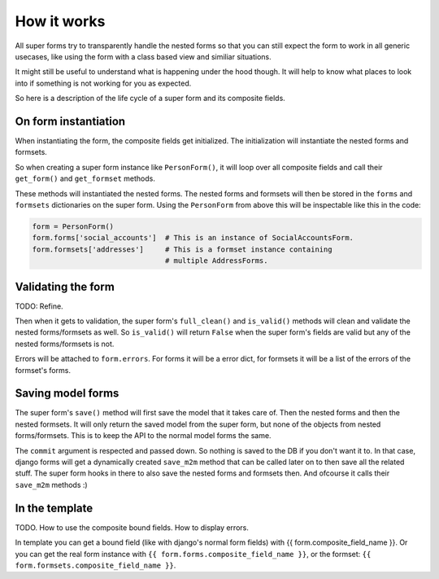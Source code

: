 How it works
============

All super forms try to transparently handle the nested forms so that you can
still expect the form to work in all generic usecases, like using the form with
a class based view and similiar situations.

It might still be useful to understand what is happening under the hood though.
It will help to know what places to look into if something is not working for
you as expected.

So here is a description of the life cycle of a super form and its composite
fields.

On form instantiation
---------------------

When instantiating the form, the composite fields get initialized. The
initialization will instantiate the nested forms and formsets.

So when creating a super form instance like ``PersonForm()``, it will loop over
all composite fields and call their ``get_form()`` and ``get_formset`` methods.

These methods will instantiated the nested forms. The nested forms and formsets
will then be stored in the ``forms`` and ``formsets`` dictionaries on the super
form. Using the ``PersonForm`` from above this will be inspectable like this in
the code:

.. code:: python

    form = PersonForm()
    form.forms['social_accounts']  # This is an instance of SocialAccountsForm.
    form.formsets['addresses']     # This is a formset instance containing
                                   # multiple AddressForms.

Validating the form
-------------------

TODO: Refine.

Then when it gets to validation, the super form's ``full_clean()`` and
``is_valid()`` methods will clean and validate the nested forms/formsets as
well. So ``is_valid()`` will return ``False`` when the super form's fields are
valid but any of the nested forms/formsets is not.

Errors will be attached to ``form.errors``. For forms it will be a error dict,
for formsets it will be a list of the errors of the formset's forms.

Saving model forms
------------------

The super form's ``save()`` method will first save the model that it takes
care of. Then the nested forms and then the nested formsets. It will only
return the saved model from the super form, but none of the objects from
nested forms/formsets. This is to keep the API to the normal model forms the
same.

The ``commit`` argument is respected and passed down. So nothing is saved to
the DB if you don't want it to. In that case, django forms will get a
dynamically created ``save_m2m`` method that can be called later on to then
save all the related stuff. The super form hooks in there to also save the
nested forms and formsets then. And ofcourse it calls their ``save_m2m``
methods :)

In the template
---------------

TODO. How to use the composite bound fields. How to display errors.

In template you can get a bound field (like with django's normal form fields) with
{{ form.composite_field_name }}. Or you can get the real form instance with
``{{ form.forms.composite_field_name }}``, or the formset: ``{{
form.formsets.composite_field_name }}``.
